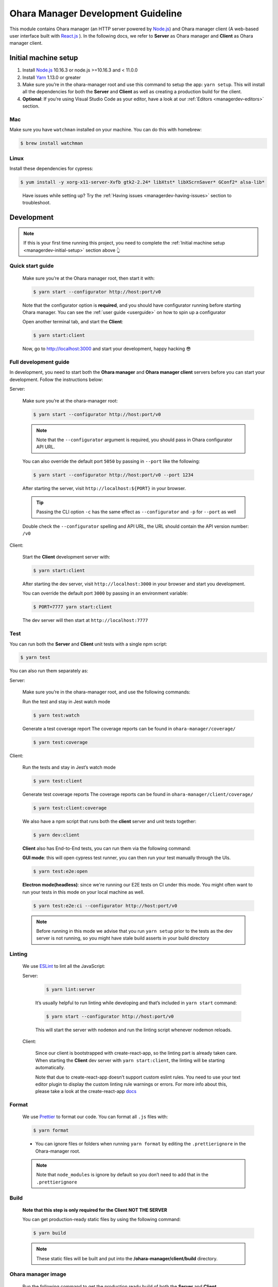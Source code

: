 ..
.. Copyright 2019 is-land
..
.. Licensed under the Apache License, Version 2.0 (the "License");
.. you may not use this file except in compliance with the License.
.. You may obtain a copy of the License at
..
..     http://www.apache.org/licenses/LICENSE-2.0
..
.. Unless required by applicable law or agreed to in writing, software
.. distributed under the License is distributed on an "AS IS" BASIS,
.. WITHOUT WARRANTIES OR CONDITIONS OF ANY KIND, either express or implied.
.. See the License for the specific language governing permissions and
.. limitations under the License.
..

.. _managerdev:

Ohara Manager Development Guideline
===================================

This module contains Ohara manager (an HTTP server powered by
`Node.js <https://nodejs.org/en/>`__) and Ohara manager client (A
web-based user interface built with `React.js <https://reactjs.org/>`__
). In the following docs, we refer to **Server** as Ohara manager and
**Client** as Ohara manager client.

.. _managerdev-initial-setup:

Initial machine setup
---------------------

1. Install `Node.js <https://nodejs.org/en/>`__ 10.16.3 or node.js >=10.16.3 and < 11.0.0

2. Install `Yarn <https://yarnpkg.com/en/docs/install#mac-stable>`__
   1.13.0 or greater

3. Make sure you’re in the ohara-manager root and use this command to
   setup the app: ``yarn setup``. This will install all the dependencies
   for both the **Server** and **Client** as well as creating a
   production build for the client.

4. **Optional**: If you’re using Visual Studio Code as your editor, have
   a look at our :ref:`Editors <managerdev-editors>` section.

.. _managerdev-mac:

Mac
^^^

Make sure you have ``watchman`` installed on your machine. You can do
this with homebrew:

.. code-block:: console

   $ brew install watchman

Linux
^^^^^

Install these dependencies for cypress:

.. code-block:: console

  $ yum install -y xorg-x11-server-Xvfb gtk2-2.24* libXtst* libXScrnSaver* GConf2* alsa-lib*

..

   Have issues while setting up? Try the :ref:`Having issues <managerdev-having-issues>` section to troubleshoot.

Development
-----------

.. note::
  If this is your first time running this project, you need to complete
  the :ref:`Initial machine setup <managerdev-initial-setup>` section above 👆

Quick start guide
^^^^^^^^^^^^^^^^^

  Make sure you’re at the Ohara manager root, then start it with:

  .. code-block:: console

    $ yarn start --configurator http://host:port/v0


  Note that the configurator option is **required**, and you should have
  configurator running before starting Ohara manager. You can see the
  :ref:`user guide <userguide>` on how to spin up a configurator


  Open another terminal tab, and start the **Client**:

  .. code-block:: console

    $ yarn start:client

  Now, go to http://localhost:3000 and start your development, happy
  hacking 😎

Full development guide
^^^^^^^^^^^^^^^^^^^^^^

In development, you need to start both the **Ohara manager** and **Ohara
manager client** servers before you can start your development. Follow
the instructions below:

Server:

  Make sure you’re at the ohara-manager root:

  .. code-block:: console

     $ yarn start --configurator http://host:port/v0

  .. note::
    Note that the ``--configurator`` argument is required, you should
    pass in Ohara configurator API URL.

  You can also override the default port ``5050`` by passing in ``--port``
  like the following:

  .. code-block:: console

    $ yarn start --configurator http://host:port/v0 --port 1234

  After starting the server, visit ``http://localhost:${PORT}`` in your
  browser.

  .. tip::
    Passing the CLI option ``-c`` has the same effect as ``--configurator`` and ``-p`` for ``--port`` as well

  Double check the ``--configurator`` spelling and API URL, the URL should
  contain the API version number: ``/v0``

Client:

  Start the **Client** development server with:

  .. code-block:: console

    $ yarn start:client

  After starting the dev server, visit ``http://localhost:3000`` in your browser and start you development.

  You can override the default port ``3000`` by passing in an environment variable:

  .. code-block:: console

    $ PORT=7777 yarn start:client

  The dev server will then start at ``http://localhost:7777``

Test
^^^^

You can run both the **Server** and **Client** unit tests with a single
npm script:

.. code-block:: console

  $ yarn test

You can also run them separately as:

Server:

  Make sure you’re in the ohara-manager root, and use the following commands:

  Run the test and stay in Jest watch mode

  .. code-block:: console

    $ yarn test:watch

  Generate a test coverage report
  The coverage reports can be found in ``ohara-manager/coverage/``

  .. code-block:: console

    $ yarn test:coverage

Client:

  Run the tests and stay in Jest’s watch mode

  .. code-block:: console

    $ yarn test:client

  Generate test coverage reports
  The coverage reports can be found in ``ohara-manager/client/coverage/``

  .. code-block:: console

    $ yarn test:client:coverage

  We also have a npm script that runs both the **client** server and unit tests together:

  .. code-block:: console

    $ yarn dev:client

  **Client** also has End-to-End tests, you can run them via the following command:

  **GUI mode**: this will open cypress test runner, you can then run your test manually through the UIs.

  .. code-block:: console

    $ yarn test:e2e:open

  **Electron mode(headless)**: since we're running our E2E tests on CI under this mode. You might often want
  to run your tests in this mode on your local machine as well.

  .. code-block:: console

    $ yarn test:e2e:ci --configurator http://host:port/v0

  .. note::
    Before running in this mode we advise that you run ``yarn setup`` prior to the tests as
    the dev server is not running, so you might have stale build asserts in your build directory

Linting
^^^^^^^

  We use `ESLint <https://github.com/eslint/eslint>`__ to lint all the JavaScript:

  Server:

    .. code-block:: console

      $ yarn lint:server

    It’s usually helpful to run linting while developing and that’s included in ``yarn start`` command:

    .. code-block:: console

      $ yarn start --configurator http://host:port/v0

    This will start the server with ``nodemon`` and run the linting script whenever nodemon reloads.

  Client:

    Since our client is bootstrapped with create-react-app, so the linting
    part is already taken care. When starting the **Client** dev server with
    ``yarn start:client``, the linting will be starting automatically.

    Note that due to create-react-app doesn’t support custom eslint rules.
    You need to use your text editor plugin to display the custom linting
    rule warnings or errors. For more info about this, please take a look at
    the create-react-app
    `docs <https://facebook.github.io/create-react-app/docs/setting-up-your-editor#displaying-lint-output-in-the-editor>`__


Format
^^^^^^

  We use `Prettier <https://github.com/prettier/prettier>`__ to format our
  code. You can format all ``.js`` files with:

  .. code-block:: console

    $ yarn format

  - You can ignore files or folders when running ``yarn format`` by
    editing the ``.prettierignore`` in the Ohara-manager root.

  .. note::
   Note that ``node_modules`` is ignore by default so you don’t need to
   add that in the ``.prettierignore``


Build
^^^^^

  **Note that this step is only required for the Client NOT THE SERVER**

  You can get production-ready static files by using the following command:

  .. code-block:: console

    $ yarn build

  .. note::
     These static files will be built and put into the **/ohara-manager/client/build** directory.


Ohara manager image
^^^^^^^^^^^^^^^^^^^

  Run the following command to get the production ready build of both the
  **Server** and **Client**.

  .. code-block:: console

    $ yarn setup

  After the build, copy/use these files and directories to the destination
  directory (Note this step is automatically done by Ohara-assembly
  module):

  -  start.js
  -  config.js
  -  client – only build directory is needed

     -  build

  -  constants
  -  node_modules
  -  routes
  -  utils

  .. note::
     Note that if you add new files or dirs to the **Server** or
     **Client** and these files and dirs are required for production
     build, please list that file in the above list as well as editing the
     gradle file under ``ohara/ohara-assembly/build.gradle``. **Skipping
     this step will cause production build failed!**

  **From the Ohara manager project root**, use the following command to
  start the manager:

  .. code-block:: console

    $ yarn start:prod --configurator http://host:port/v0


CI server integration
^^^^^^^^^^^^^^^^^^^^^

  In order to work with Graddle on Jenkins, Ohara manager provides a few
  npm scripts as the following:

  Run tests on CI:

  .. code-block:: console

    $ yarn test

  -  Run all tests including the **Server** and the **Client** unit tests.
     The test reports can be found in ``ohara-manager/test-reports/``

  -  Note you should run ``yarn setup`` to ensure that all necessary
     packages are installed prior to running tests.


Clean
^^^^^

  Clean up all running processes, removing ``test-reports/`` in the
  **Server** and ``/build`` directory in the **Client**:

  .. code-block:: console

    $ yarn clean

  Clean all running processes started with node.js

  .. code-block:: console

    $ yarn clean:process

  This is useful when you want to kill all node.js processes

Prepush
^^^^^^^

  We also provide a npm script to run all the tests (both client and
  server unit tests and e2e tests) lint, and format all the JS files with.
  **Ideally, you’d run this before pushing your code to the remote repo:**

  .. code-block:: console

    $ yarn prepush

.. _managerdev-editors:

Editors
-------

  We highly recommend that you use `Visual Studio Code <https://code.visualstudio.com/>`__ (vscode for short) to edit
  and author Ohara manager code.

  **Recommend vscode settings**

  .. code:: json

     {
       "editor.tabSize": 2,
       "editor.formatOnSave": true,
       "editor.formatOnSaveTimeout": 2000,
       "editor.tabCompletion": true,
       "emmet.triggerExpansionOnTab": true,
       "emmet.includeLanguages": {
         "javascript": "javascriptreact",
         "markdown": "html"
       },
       "search.exclude": {
         "**/node_modules": true,
         "**/bower_components": true,
         "**/coverage": true
       },
       "javascript.updateImportsOnFileMove.enabled": "always",
       "eslint.workingDirectories": [
          "./client",
        ]
     }

  **Recommend extensions**

  -  `ESLint <https://marketplace.visualstudio.com/items?itemName=dbaeumer.vscode-eslint>`__
     - install this so vscode can display linting errors right in the
     editor
  -  `vscode-styled-components <https://marketplace.visualstudio.com/items?itemName=jpoissonnier.vscode-styled-components>`__
     - syntax highlighting support for `styled
     component <https://github.com/styled-components/styled-components>`__
  -  `Prettier - Code
     formatter <https://marketplace.visualstudio.com/items?itemName=esbenp.prettier-vscode>`__
     - code formatter, it consumes the config in ``.prettierrc``
  -  `DotENV <https://marketplace.visualstudio.com/items?itemName=mikestead.dotenv>`__
     - ``.env`` file syntax highlighting support
  -  `Color
     Highlight <https://marketplace.visualstudio.com/items?itemName=naumovs.color-highlight>`__
     - Highlight web colors in VSCode


Switch different version of Node.js
-----------------------------------

  Oftentimes you would need to switch between different Node.js versions
  for debugging. There’s a handy npm package that can reduce the pain of
  managing different version of Node.js on your machine:

  First, let’s install this package ``n``, note that we're installing it globally
  so it's can be used throughout your projects

  .. code-block:: console

    $ npm install -g n # or yarn global add n

  Second, let’s use ``n`` to install a specific version of Node.js:

  .. code-block:: console

    $ n 8.16.0

  .. note::
     After the specific version is installed, ``n`` will switch your
     active Node.js version to it

  You can switch between versions that you have previously installed on
  your machine with ``n``, an interactive prompt will be displayed and you
  can easily choose a Node.js version form it

  .. code-block:: console

    $ n # Yep, just type n in your terminal...,

  For more info, you can read the `docs <https://github.com/tj/n>`__ here.

.. _managerdev-having-issues:

Having issues?
--------------

  -  **Got an error while starting up the server: Error: Cannot find module ${module-name}**

     If you’re running into this, it’s probably that this module is not
     correctly installed on your machine. You can fix this by simply run:

     .. code-block:: console

         $ yarn # If this doesn't work, try `yarn add ${module-name}`

     After the installation is completed, start the server again.

  -  **Got an error while starting up the server or client on a Linux machine: ENOSPC**

     You can run this command to increase the limit on the number of files
     Linux will watch. Read more
     `here <https://github.com/guard/listen/wiki/Increasing-the-amount-of-inotify-watchers#the-technical-details>`__.

     .. code-block:: console

        $ echo fs.inotify.max_user_watches=524288 | sudo tee -a /etc/sysctl.conf && sudo sysctl -p.

  -  **Node.js processes cannot be stopped even after using kill -9**

     We’re using ``forever`` to start our node.js servers on CI, and
     ``nodemon`` while in development, so you need to use the following
     commands to kill them. ``kill -9`` or ``fuser`` might not work as you
     expected.

     use ``yarn clean:processes`` command or ``pkill node`` to kill all the node.js processes

  -  **While running test in jest’s watch modal, an error is thrown**

     ::

        Error watching file for changes: EMFILE

     Try installing ``watchman`` for your mac with the :ref:`instruction <managerdev-mac>`

     For more info: https://github.com/facebook/jest/issues/1767

  -  **Ohara manager is not able to connect to Configurator**

     And I’m seeing something like:

     ::

        --configurator: we're not able to connect to http://host:port/v0

        Please make sure your Configurator is running at http://host:port/v0

        [nodemon] app crashed - waiting for file changes before starting...

     This could happen due to several factors:

     -  **Configurator hasn’t fully started yet**: after you start the
        configurator container. The container needs some time to fully
        initialize the service. This usually takes about a minute or so.
        And as we’re doing the API check by hitting the real API in Ohara
        manager. This results to the error in the above.

     -  **You’re not using the correct IP in Manager container**: if you
        start a configurator container in your local as well as a manager.
        You should specify an IP instead of something like localhost in:
        –configurator http://localhost:12345/v0 This won’t work as the
        manager is started in the container so it won’t be able to connect
        to the configurator without a real IP

     -  **As we mentioned in the previous sections. Please double check
        your configurator URL spelling. This is usually the cause of the
        above-mentioned error**
